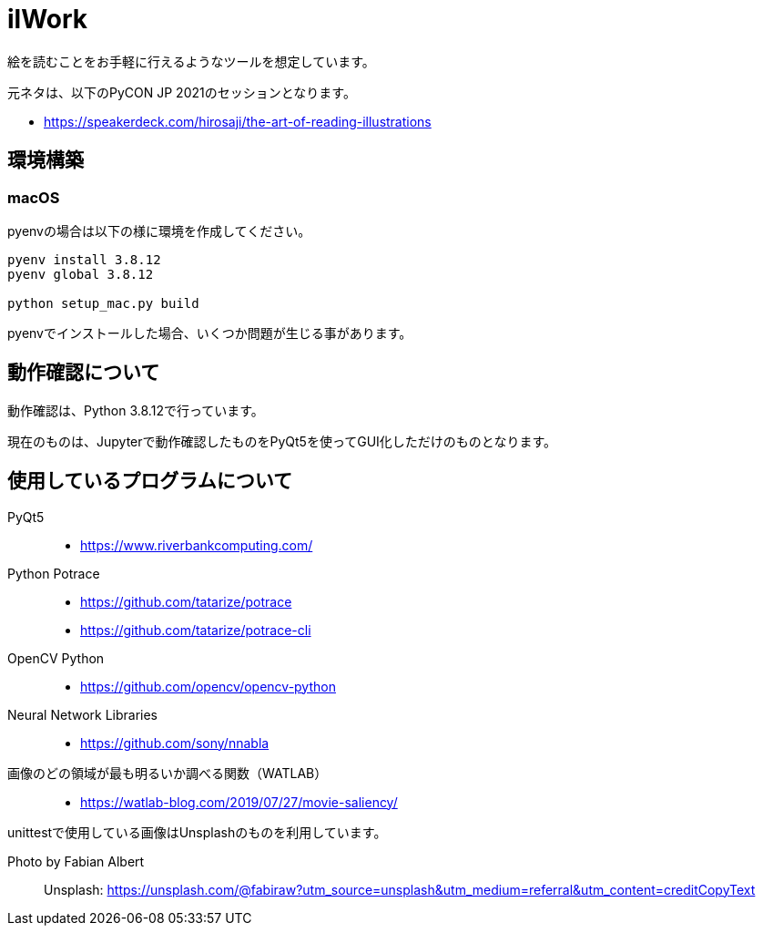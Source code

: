 = ilWork

絵を読むことをお手軽に行えるようなツールを想定しています。

元ネタは、以下のPyCON JP 2021のセッションとなります。

- https://speakerdeck.com/hirosaji/the-art-of-reading-illustrations

== 環境構築

=== macOS

pyenvの場合は以下の様に環境を作成してください。

[source,zsh]
----
pyenv install 3.8.12
pyenv global 3.8.12

python setup_mac.py build
----

pyenvでインストールした場合、いくつか問題が生じる事があります。



== 動作確認について

動作確認は、Python 3.8.12で行っています。

現在のものは、Jupyterで動作確認したものをPyQt5を使ってGUI化しただけのものとなります。


== 使用しているプログラムについて

PyQt5::
- https://www.riverbankcomputing.com/

Python Potrace::
- https://github.com/tatarize/potrace
- https://github.com/tatarize/potrace-cli

OpenCV Python::
- https://github.com/opencv/opencv-python

Neural Network Libraries::
- https://github.com/sony/nnabla

画像のどの領域が最も明るいか調べる関数（WATLAB）::
- https://watlab-blog.com/2019/07/27/movie-saliency/


unittestで使用している画像はUnsplashのものを利用しています。

Photo by Fabian Albert::
Unsplash: https://unsplash.com/@fabiraw?utm_source=unsplash&utm_medium=referral&utm_content=creditCopyText
